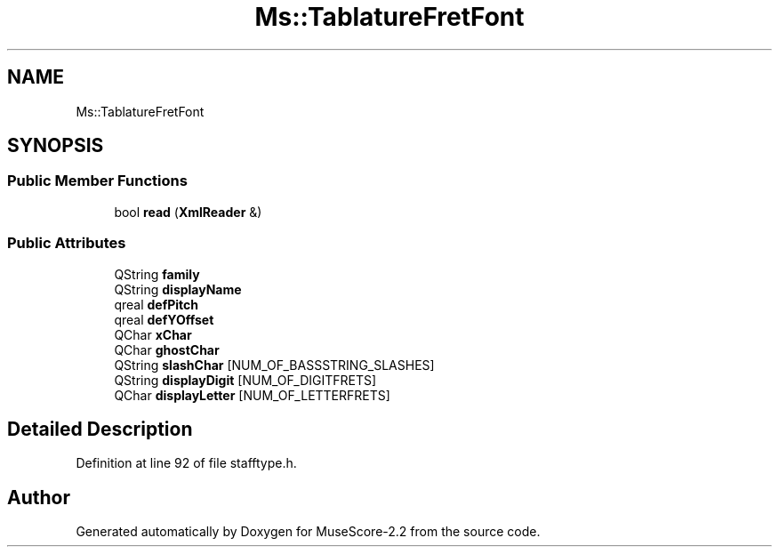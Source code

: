 .TH "Ms::TablatureFretFont" 3 "Mon Jun 5 2017" "MuseScore-2.2" \" -*- nroff -*-
.ad l
.nh
.SH NAME
Ms::TablatureFretFont
.SH SYNOPSIS
.br
.PP
.SS "Public Member Functions"

.in +1c
.ti -1c
.RI "bool \fBread\fP (\fBXmlReader\fP &)"
.br
.in -1c
.SS "Public Attributes"

.in +1c
.ti -1c
.RI "QString \fBfamily\fP"
.br
.ti -1c
.RI "QString \fBdisplayName\fP"
.br
.ti -1c
.RI "qreal \fBdefPitch\fP"
.br
.ti -1c
.RI "qreal \fBdefYOffset\fP"
.br
.ti -1c
.RI "QChar \fBxChar\fP"
.br
.ti -1c
.RI "QChar \fBghostChar\fP"
.br
.ti -1c
.RI "QString \fBslashChar\fP [NUM_OF_BASSSTRING_SLASHES]"
.br
.ti -1c
.RI "QString \fBdisplayDigit\fP [NUM_OF_DIGITFRETS]"
.br
.ti -1c
.RI "QChar \fBdisplayLetter\fP [NUM_OF_LETTERFRETS]"
.br
.in -1c
.SH "Detailed Description"
.PP 
Definition at line 92 of file stafftype\&.h\&.

.SH "Author"
.PP 
Generated automatically by Doxygen for MuseScore-2\&.2 from the source code\&.

